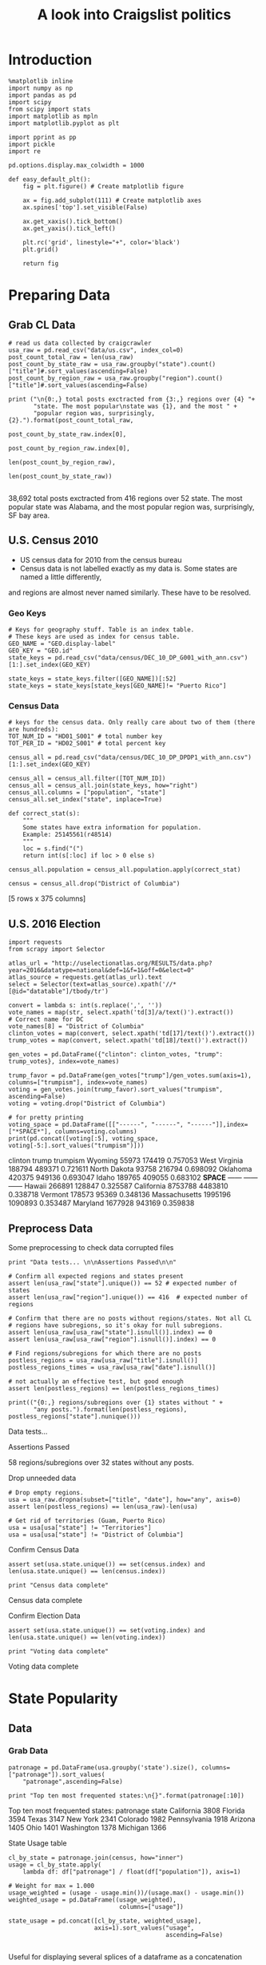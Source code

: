 #+TITLE: A look into Craigslist politics
#+OPTIONS: toc:nil


# <h1 align="center"><font color="0066FF" size=110%>Simple Notebook</font></h1>


* Introduction
#+BEGIN_SRC ipython :session :file  :exports both :tangle ./politics.py
%matplotlib inline
import numpy as np
import pandas as pd
import scipy
from scipy import stats
import matplotlib as mpln
import matplotlib.pyplot as plt

import pprint as pp
import pickle
import re

pd.options.display.max_colwidth = 1000
#+END_SRC

#+RESULTS:

#+BEGIN_SRC ipython :session :file  :exports both
  def easy_default_plt():
      fig = plt.figure() # Create matplotlib figure
      
      ax = fig.add_subplot(111) # Create matplotlib axes
      ax.spines['top'].set_visible(False)

      ax.get_xaxis().tick_bottom()
      ax.get_yaxis().tick_left()

      plt.rc('grid', linestyle="+", color='black')
      plt.grid()

      return fig
#+END_SRC
#+RESULTS:

* Preparing Data
** Grab CL Data
#+BEGIN_SRC ipython :session :file  :results output raw drawer :noweb yes :exports both  :tangle ./politics.py
# read us data collected by craigcrawler 
usa_raw = pd.read_csv("data/us.csv", index_col=0)
post_count_total_raw = len(usa_raw)
post_count_by_state_raw = usa_raw.groupby("state").count()["title"]#.sort_values(ascending=False)
post_count_by_region_raw = usa_raw.groupby("region").count()["title"]#.sort_values(ascending=False)

print ("\n{0:,} total posts exctracted from {3:,} regions over {4} "+ 
       "state. The most popular\nstate was {1}, and the most " + 
       "popular region was, surprisingly, {2}.").format(post_count_total_raw,
                                                        post_count_by_state_raw.index[0],
                                                        post_count_by_region_raw.index[0],
                                                        len(post_count_by_region_raw),
                                                        len(post_count_by_state_raw))

#+END_SRC
#+RESULTS:
:RESULTS:

38,692 total posts exctracted from 416 regions over 52 state. The most popular
state was Alabama, and the most popular region was, surprisingly, SF bay area.
:END:
** U.S. Census 2010
- US census data for 2010 from the census bureau
- Census data is not labelled exactly as my data is. Some states are named a little differently,
and regions are almost never named similarly. These have to be resolved.
*** Geo Keys
#+BEGIN_SRC ipython :session :file  :exports both :tangle ./politics.py
# Keys for geography stuff. Table is an index table.
# These keys are used as index for census table.
GEO_NAME = "GEO.display-label"
GEO_KEY = "GEO.id"
state_keys = pd.read_csv("data/census/DEC_10_DP_G001_with_ann.csv")[1:].set_index(GEO_KEY)

state_keys = state_keys.filter([GEO_NAME])[:52]
state_keys = state_keys[state_keys[GEO_NAME]!= "Puerto Rico"]
#+END_SRC

#+RESULTS:

*** Census Data
#+BEGIN_SRC ipython :session :file  :exports both :tangle ./politics.py
  # keys for the census data. Only really care about two of them (there are hundreds):
  TOT_NUM_ID = "HD01_S001" # total number key
  TOT_PER_ID = "HD02_S001" # total percent key

  census_all = pd.read_csv("data/census/DEC_10_DP_DPDP1_with_ann.csv")[1:].set_index(GEO_KEY)

  census_all = census_all.filter([TOT_NUM_ID])
  census_all = census_all.join(state_keys, how="right")
  census_all.columns = ["population", "state"]
  census_all.set_index("state", inplace=True)
    
  def correct_stat(s):
      """
      Some states have extra information for population. 
      Example: 25145561(r48514)
      """
      loc = s.find("(")
      return int(s[:loc] if loc > 0 else s)

  census_all.population = census_all.population.apply(correct_stat)
  
  census = census_all.drop("District of Columbia")
#+END_SRC

#+RESULTS:

[5 rows x 375 columns]
** U.S. 2016 Election
#+BEGIN_SRC ipython :session :file :results output raw drawer :noweb yes :exports both :tangle ./politics.py
  import requests
  from scrapy import Selector

  atlas_url = "http://uselectionatlas.org/RESULTS/data.php?year=2016&datatype=national&def=1&f=1&off=0&elect=0"
  atlas_source = requests.get(atlas_url).text
  select = Selector(text=atlas_source).xpath('//*[@id="datatable"]/tbody/tr')

  convert = lambda s: int(s.replace(',', ''))
  vote_names = map(str, select.xpath('td[3]/a/text()').extract())
  # Correct name for DC
  vote_names[8] = "District of Columbia"
  clinton_votes = map(convert, select.xpath('td[17]/text()').extract())
  trump_votes = map(convert, select.xpath('td[18]/text()').extract())

  gen_votes = pd.DataFrame({"clinton": clinton_votes, "trump": trump_votes}, index=vote_names)

  trump_favor = pd.DataFrame(gen_votes["trump"]/gen_votes.sum(axis=1), columns=["trumpism"], index=vote_names)  
  voting = gen_votes.join(trump_favor).sort_values("trumpism", ascending=False)  
  voting = voting.drop("District of Columbia")

  # for pretty printing
  voting_space = pd.DataFrame([["------", "------", "------"]],index=["*SPACE*"], columns=voting.columns) 
  print(pd.concat([voting[:5], voting_space, voting[-5:].sort_values("trumpism")]))
#+END_SRC

#+RESULTS:
:RESULTS:
               clinton    trump  trumpism
Wyoming          55973   174419  0.757053
West Virginia   188794   489371  0.721611
North Dakota     93758   216794  0.698092
Oklahoma        420375   949136  0.693047
Idaho           189765   409055  0.683102
*SPACE*         ------   ------    ------
Hawaii          266891   128847  0.325587
California     8753788  4483810  0.338718
Vermont         178573    95369  0.348136
Massachusetts  1995196  1090893  0.353487
Maryland       1677928   943169  0.359838
:END:

** Preprocess Data
Some preprocessing to check data corrupted files
#+BEGIN_SRC ipython :session :file :results output raw drawer :noweb yes :exports both :tangle ./politics.py
  print "Data tests... \n\nAssertions Passed\n\n"

  # Confirm all expected regions and states present
  assert len(usa_raw["state"].unique()) == 52 # expected number of states
  assert len(usa_raw["region"].unique()) == 416  # expected number of regions
 
  # Confirm that there are no posts without regions/states. Not all CL 
  # regions have subregions, so it's okay for null subregions.
  assert len(usa_raw[usa_raw["state"].isnull()].index) == 0
  assert len(usa_raw[usa_raw["region"].isnull()].index) == 0

  # Find regions/subregions for which there are no posts
  postless_regions = usa_raw[usa_raw["title"].isnull()]  
  postless_regions_times = usa_raw[usa_raw["date"].isnull()]

  # not actually an effective test, but good enough
  assert len(postless_regions) == len(postless_regions_times)

  print(("{0:,} regions/subregions over {1} states without " + 
         "any posts.").format(len(postless_regions), postless_regions["state"].nunique()))  
#+END_SRC

#+RESULTS:
:RESULTS:
Data tests... 

Assertions Passed


58 regions/subregions over 32 states without any posts.
:END:

Drop unneeded data
#+BEGIN_SRC ipython :session :file  :exports both :tangle ./politics.py
# Drop empty regions.
usa = usa_raw.dropna(subset=["title", "date"], how="any", axis=0)
assert len(postless_regions) == len(usa_raw)-len(usa)

# Get rid of territories (Guam, Puerto Rico)
usa = usa[usa["state"] != "Territories"]
usa = usa[usa["state"] != "District of Columbia"]
#+END_SRC

#+RESULTS:

Confirm Census Data
#+BEGIN_SRC ipython :session :results output raw drawer :noweb yes  :exports both :tangle ./politics.py
assert set(usa.state.unique()) == set(census.index) and len(usa.state.unique() == len(census.index))

print "Census data complete"
#+END_SRC

#+RESULTS:
:RESULTS:
Census data complete
:END:

Confirm Election Data
#+BEGIN_SRC ipython :session :file :results output raw drawer :noweb yes :exports both :tangle ./politics.py
assert set(usa.state.unique()) == set(voting.index) and len(usa.state.unique() == len(voting.index))

print "Voting data complete"
#+END_SRC
#+RESULTS:
:RESULTS:
Voting data complete
:END:
* State Popularity
** Data
*** Grab Data
#+BEGIN_SRC ipython :session :file :results output raw drawer :noweb yes :exports both :tangle ./politics.py
  patronage = pd.DataFrame(usa.groupby('state').size(), columns=["patronage"]).sort_values(
      "patronage",ascending=False)

  print "Top ten most frequented states:\n{}".format(patronage[:10])
#+END_SRC 
#+RESULTS:
:RESULTS:
Top ten most frequented states:
              patronage
state                  
California         3808
Florida            3594
Texas              3147
New York           2341
Colorado           1982
Pennsylvania       1918
Arizona            1405
Ohio               1401
Washington         1378
Michigan           1366
:END:
State Usage table
#+BEGIN_SRC ipython :session :file :results output raw drawer :noweb yes :exports both :tangle ./politics.py
    cl_by_state = patronage.join(census, how="inner")
    usage = cl_by_state.apply(
        lambda df: df["patronage"] / float(df["population"]), axis=1)

    # Weight for max = 1.000
    usage_weighted = (usage - usage.min())/(usage.max() - usage.min())
    weighted_usage = pd.DataFrame((usage_weighted),
                                   columns=["usage"])

    state_usage = pd.concat([cl_by_state, weighted_usage],
                            axis=1).sort_values("usage",
                                                ascending=False)

#+END_SRC

#+RESULTS:
:RESULTS:
:END:

Useful for displaying several splices of a dataframe as a concatenation
#+BEGIN_SRC ipython :session :file  :results output raw drawer :noweb yes :exports both
  state_usage_space = pd.DataFrame([["------", "------", "------"]],index=["*SPACE*"],
                                   columns=state_usage.columns)

  print(pd.concat([state_usage[:5], state_usage_space, state_usage[-5:].sort_values("usage")]))
#+END_SRC
#+RESULTS:
:RESULTS:
             patronage population       usage
Colorado          1982    5029196           1
Hawaii             445    1360301     0.81696
Montana            286     989415     0.71289
Oregon            1094    3831074    0.703323
Nevada             770    2700551    0.702141
*SPACE*         ------     ------      ------
North Dakota        19     672591           0
Vermont             18     625741  0.00141296
Kansas             106    2853118   0.0243361
Wyoming             22     563626   0.0294766
New Jersey         400    8791894   0.0471436
:END:

** Analysis
*** Colorodo
#+BEGIN_SRC ipython :session :file ./img/py6320p6Z.png :exports both :tangle ./politics.py
top_five = state_usage.sort_values("patronage")[-5:][::-1]
fig = plt.figure() # Create matplotlib figure

ax = fig.add_subplot(111) # Create matplotlib axes
ax.spines['top'].set_visible(False)
ax2 = ax.twinx() # Create another axes that shares the same x-axis as ax.
width = 0.2

top_five.patronage.plot(kind='bar', color='#992255', ax=ax, width=width, position=1)
top_five.population.plot(kind='bar', color='#CC7733', ax=ax2, width=width, position=0)

ax.set_ylabel('Patronage')
ax2.set_ylabel('Population')

ax.get_xaxis().tick_bottom()
ax.get_yaxis().tick_left()
plt.rc('grid', linestyle="+", color='black')
plt.grid()
plt.show()
#+END_SRC

#+RESULTS:
[[file:./img/py6320p6Z.png]]

*** Patronage
#+BEGIN_SRC ipython :session :file ./img/py6320oYD.png :exports both :tangle ./politics.py
x = np.arange(len(state_usage))

plt.bar(x, state_usage.sort("population").patronage)
#+END_SRC

#+RESULTS:
[[file:./img/py6320oYD.png]]

*** Usage
**** Distribution
#+BEGIN_SRC ipython :session :file ./img/py6320LXp.png :exports both :tangle ./politics.py
ax = plt.subplot(111)  
ax.spines["top"].set_visible(False)  
ax.spines["right"].set_visible(False)  
    
ax.get_xaxis().tick_bottom()  
ax.get_yaxis().tick_left()  

plt.xlabel("Usage", fontsize=12)  
plt.ylabel("States", fontsize=12)     

plt.suptitle('Politics Usage Distribution', fontsize=14) 

plt.hist(state_usage.usage,0
         color="#661111", bins=17)  
#+END_SRC

#+RESULTS:
[[file:./img/py6320LXp.png]]

**** Normalized state usage distributions
#+BEGIN_SRC ipython :session :file ./img/py6320jfT.png :exports both :tangle ./politics.py
norm_usage = (state_usage - state_usage.min()) / (state_usage.max() - state_usage.min())
norm_usage.plot(kind="density", title="Normalized PDF estimations", sharey=True)
#+END_SRC

#+RESULTS:
[[file:./img/py6320jfT.png]]

#+BEGIN_SRC ipython :session :file ./img/py6320Yhv.png :exports both :tangle ./politics.py
plt.plot(x, state_usage.population.sort_values().values)
#+END_SRC
#+RESULTS:
[[file:./img/py6320Yhv.png]]
I expect population to relate to patronage linearly.
#+BEGIN_SRC ipython :session :file ./img/py63201RB.png :exports both :tangle ./politics.py
# Getting rid of California
p1 = state_usage.sort_values("population", ascending=False)[5:]

plt.bar(p1["population"], p1["usage"])
#+END_SRC
 #+RESULTS:
 [[file:./img/py63201RB.png]]

*** Politics
#+BEGIN_SRC ipython :session :file ./img/py6320PmN.png :exports both :tangle ./politics.py
states = state_usage.join(voting, how="left").sort_values("usage")[:50]
plt.hist([states.usage, states.trumpism], bins=30)
#+END_SRC
#+RESULTS:
[[file:./img/py6320PmN.png]]

Note the correlation between trumpism and usage
#+BEGIN_SRC ipython :session :results output raw drawer :noweb yes :exports both :tangle ./politics.py
print(states.filter(["patronage", "usage" , "normalized", "trumpism"]).corr())
#+END_SRC :tangle ./politics.py

#+RESULTS:
:RESULTS:
           patronage     usage  trumpism
patronage   1.000000  0.336453 -0.363133
usage       0.336453  1.000000 -0.301936
trumpism   -0.363133 -0.301936  1.000000
:END:

* Text Qualities
** Data
*** Words
Most popular words in English. Grabbed from http://www.world-english.org/english500.htm
#+BEGIN_SRC ipython :session :file  :exports both :tangle ./politics.py
pop_english_words = ["the", "re", "a", "s", "t", "i", "of", "to", "and", "and", "in", "is", "it", "you", "that", "he", "was", "for", "on", "are", "with", "as", "I", "his", "they", "be", "at", "one", "have", "this", "from", "or", "had", "by", "hot", "but", "some", "what", "there", "we", "can", "out", "other", "were", "all", "your", "shit", "when", "up", "use", "word", "how", "said", "an", "each", "she", "which", "do", "their", "time", "if", "will", "way", "about", "many", "fuck", "then", "them", "would", "write", "like", "so", "these", "her", "long", "make", "thing", "see", "him", "two", "has", "look", "more", "day", "could", "go", "come", "did", "my", "sound", "no", "most", "number", "who", "over", "know", "water", "than", "call", "first", "people", "may", "down", "side", "been", "now", "find"]
#+END_SRC

#+RESULTS:

#+BEGIN_SRC ipython :session :file ./img/py63203mB.png :exports both :tangle ./politics.py
  def post_words(df, no_pop=False):
      words = re.findall(r'\w+', df.title.apply(lambda x: x + " ").sum())
      if no_pop:
          # pop_english_words is a list of the most popular (and boring) English
          # words. E.g., "and", "to", "the", etc.
          words = [word for word in words if word not in pop_english_words]
      return  words

  def words(df=usa, no_pop=False):
      # word counts across all posts
      words = post_words(df, no_pop)
      word_counts = Counter([word.lower() for word in words])
      wcs = zip(*[[word, count] for word, count in word_counts.iteritems()])

      corpus = pd.Series(wcs[1], index=wcs[0]).rename("counts")

      return corpus.sort_values(ascending=False)
#+END_SRC
Probably don't care about stupid common words 
#+BEGIN_SRC ipython :session :file ./img/py6320H0c.png :exports both :tangle ./politics.py
posts_corpus = words(df=usa, no_pop=True)

usa_words_full = post_words(df=usa)
usa_words = post_words(df=usa, no_pop=True)

posts_sum = " ".join([word for word in usa_words_full if word.lower() not in pop_english_words])
#+END_SRC
*** Substrings
Find substrings in posts
#+BEGIN_SRC ipython :session :file ./img/py6320WhL.png :exports both  :tangle ./politics.py
  def find_strs(substr, df=usa):
      """
      Get all titles from usa that have substr in their post title. Add some data on capitalization.
      """
      
      find = lambda s: (1 if re.search(substr, s, re.IGNORECASE) else np.nan)

      return df.title[df.title.map(find) == 1].rename("*" + substr + "*", inplace=True)

  def categ_strs(findings):
      """
      Return a list of 
      """
      s = findings.name[1:-1]
      find = lambda sub, string: (1 if re.search(sub, string) else np.nan)

      proper = findings.apply(lambda x: find(s[0].upper() + s[1:].lower(), x)).rename("proper")
      cap = findings.apply(lambda x: find(s.upper(), x)).rename("uppercase")
      low = findings.apply(lambda x: find(s.lower(), x)).rename("lower")

      return pd.concat([proper, cap, low], axis=1)

  def eval_strs(string, df=usa):
      findings = find_strs(string, df)
      return categ_strs(findings).join(findings)
#+END_SRC
** Analysis
*** General Language
Assign to each post their expected value for political leaning
#+BEGIN_SRC ipython :session :file ./img/py6320CcH.png :exports both :tangle ./politics.py
  post_politics = usa.join(voting, on="state").join(
      find_strs("trump"), how="inner")
#+END_SRC
#+BEGIN_SRC ipython :session :file  :exports both :tangle ./politics.py
  lib_words = words(df=post_politics[post_politics.trumpism < .45], no_pop=True).rename("libs")
  conserv_words = words(df=post_politics[post_politics.trumpism > .55], no_pop=True).rename("conservs")  
#+end_src

#+RESULTS:

Words distribution
#+BEGIN_SRC ipython :session :file  :exports both :tangle ./politics.py
# number of words
# percentage distinct
usa_words

#by demographic
#+END_SRC

Ratio
#+BEGIN_SRC ipython :session :results output raw drawer :noweb yes :exports both :tangle ./politics.py

  rat = lambda df: df.libs/df.conservs
  ratio = pd.DataFrame().join([lib_words[lib_words >= 10], conserv_words[conserv_words >= 10]],
                                      how="outer").apply(rat, axis=1).dropna()
  ratio = ratio.rename("dem/rep ratio")
  lib_con_ratio = pd.DataFrame(posts_corpus).join(ratio.sort_values(ascending=False), how="inner")
  lib_con_ratio.sort("dem/rep ratio", ascending=False, inplace=True)
  print(lib_con_ratio[:10])
  #lib_con_ratio = posts_corpus.join(lib_con_ratio.sort_values(ascending=False), on="words")
#+END_SRC

#+RESULTS:
:RESULTS:
         counts  dem/rep ratio
against     346       5.000000
how         463       4.500000
won         320       4.461538
sign        262       3.363636
re         2746       2.928571
voted       223       2.375000
not         993       2.000000
to         1017       1.950000
for         625       1.705882
get         480       1.615385
:END:

*** Trumps
**** Patronage
#+BEGIN_SRC ipython :session :file ./img/py6320Qlq.png :exports both :tangle ./politics.py
trumps = eval_strs("trump").join(usa.state, how="inner")
trumps_by_state = trumps.groupby("state").count().join(states).drop(["clinton", "trump"], axis=1)
up_over_trumps = (trumps_by_state.uppercase/trumps_by_state["*trump*"]).rename("uppercase usage")
prop_over_trumps = (trumps_by_state.proper/trumps_by_state["*trump*"]).rename("propercase usage")
trumps_over_pat = (trumps_by_state["*trump*"]/trumps_by_state.patronage).rename("trumps usage")
trumps_by_state = trumps_by_state.join([prop_over_trumps, up_over_trumps, trumps_over_pat], how="outer")
#+END_SRC
**** Politics
The more pro-Trump your state, the less likely you are to use "Trump" over "TRUMP"
#+BEGIN_SRC ipython :session :file ./img/py6320cup.png :exports both :tangle ./politics.py
trumps_vs_trumpism = trumps_by_state.filter(["trumpism", "propercase usage", "uppercase usage", "trumps usage"]).sort_values("trumps usage", ascending=True)[1:]

pd.DataFrame.hist(trumps_vs_trumpism, bins=50)
#plt.hist([prop_over_cap.trumpism, prop_over_cap[""]], bins=30)
#+END_SRC

#+RESULTS:
[[file:./img/py6320cup.png]]

#+BEGIN_SRC ipython :session :exports both :results output raw drawer :noweb yes
trump_posts = usa.join(voting, on="state").join(find_strs("trump"), how="outer")

print "Selecting states that are espectially anti-trump:\n{0}".format(t[t.trumpism < .4].title.sample(10))

print "\nPolitically liberal states composing the above sampling:\n{0}".format(t[t.trumpism < .4].groupby("state").sum().index.tolist())
#+END_SRC

#+RESULTS:
:RESULTS:
Selecting states that are espectially anti-trump:
14244                       Mehdi Hasan's Awesome Reply in a Debate
3793                                            RE;RE the tea party
24399                          THE SATANIC CONTRACT IS BLOOD MONEY!
15228                     'Prophetic' Underground  Animated Classic
27797             Castros death described by the left and the right
28145                                           Thought for the Day
15351          Trump to bring private security staff to White House
15239                                      The Overthrow of the USA
12593    OBAMA SAYS "FUCK  GODDAMN AMERICA, THE TPP WILL BE PASSED"
13396                                        re: RUDE STORE MANAGER
Name: title, dtype: object

Politically liberal states composing the above sampling:
['California', 'Hawaii', 'Maryland', 'Massachusetts', 'New York', 'Vermont']
:END:

**** Trump Language
#+BEGIN_SRC ipython :session :file ./img/py63202C2.png :exports both :tangle ./politics.py
# not really ever used
trump_words = ["liberals",
               "conservatives",
               "centipede",
               "cuck",
               "maga",
               "regressive left",
               "shillary",
               "sjw",
               "triggered"]
#+END_SRC
**** word cloud
#+BEGIN_SRC ipython :session :file ./img/py6320RCC.png :exports both :tangle ./politics.py
from os import path
from PIL import Image

from wordcloud import WordCloud, STOPWORDS

d = path.dirname(".")

trump_mask = np.array(Image.open(path.join(d, "img/Trump_silhouette.png")))

stopwords = set(STOPWORDS)

wc = WordCloud(background_color="white", max_words=2000, mask=alice_mask,
               stopwords=stopwords)


# generate word cloud
wc.generate(posts_sum)

# save to file
wc.to_file(path.join(d, "img/Trump_test.png"))

# show
plt.imshow(wc)
plt.axis("off")
plt.figure()
plt.imshow(alice_mask, cmap=plt.cm.gray)
plt.axis("off")
plt.show()
#+END_SRC

#+RESULTS:
[[file:./img/py6320RCC.png]]

*** Unicode
ascii vs. unicode usage. 
#+BEGIN_SRC ipython :session :file  :exports both :tangle ./politics.py
def check_ascii(post):
    """
    Determines whether a title is encodable as ascii
    """
    try:
        post.encode('ascii')
        return True
    except UnicodeError:
        return False

ascii_titles_tv = usa.title.apply(check_ascii)
ascii_posts = usa[ascii_titles_tv]
nonascii_posts = usa[~ascii_titles_tv]

distinct_states = nonascii_posts["state"].unique()
print ("{0:,} of {1:,} total posts were non-ascii ({2:.2f}%), confined to {3} "
       + "states.").format(len(nonascii_posts),
                       len(usa),
                       len(nonascii_posts)/float(len(usa)) * 100,
                       len(distinct_states))
#+END_SRC

#+RESULTS:

**** Pennsylvania
Pennsylvania has was the preeminent outlier in non-ascii usage per-state
#+BEGIN_SRC ipython :session :file  :exports both :tangle ./politics.py :results output raw drawer :noweb yes 
nonascii_states_count = nonascii_posts.groupby(
    "state").title.nunique().sort_values(ascending=False)
print "\nTop ten most popular unicode states:"
print nonascii_states_count[:10]

pennsylvania = nonascii_posts[nonascii_posts["state"] == "Pennsylvania"]
print pennsylvania["title"].tolist()[0]

print("\nA single Trump memester seems to be responsible for the chaos " +
      "in Pennsylvania.\n" + "I suspect that these crazy unicode posts " +
      "are mostly done by a very small\nset of people, though there is " +
      "no way to tell.")
print "\nRandom sample of 5 non-ascii Pennsylvania posts"
print pennsylvania["title"][:5]

pennsylvania.groupby("region").count()

post_uniqueness = pennsylvania.title.nunique()/float(len(pennsylvania.title))

post_uniqueness
#+END_SRC

#+RESULTS:
:RESULTS:

Top ten most popular unicode states:
state
Pennsylvania    23
New York         9
Maryland         7
Florida          5
California       5
Arizona          4
Texas            4
Washington       4
New Jersey       3
Alabama          2
Name: title, dtype: int64
ðŸ™ŠðŸ™‰The ZOMBIES Are ComingðŸ™‰ðŸ™Š

A single Trump memester seems to be responsible for the chaos in Pennsylvania.
I suspect that these crazy unicode posts are mostly done by a very small
set of people, though there is no way to tell.

Random sample of 5 non-ascii Pennsylvania posts
18398           ðŸ™ŠðŸ™‰The ZOMBIES Are ComingðŸ™‰ðŸ™Š
18410    ðŸ’¥DONALD J. TRUMPðŸ’¥[Need a Tissue Anyone]
18418           ðŸ�µðŸ™‰The Zombies Are ComingðŸ�µðŸ™‰
18426       ðŸ‘‘HAPPY NEW YEARSðŸ‘‘DONALD J. TRUMPðŸ‘‘
18430           ðŸ™ŠðŸ™‰The ZOMBIES Are ComingðŸ™‰ðŸ™Š
Name: title, dtype: object
:END:

***** Colorado
#+BEGIN_SRC ipython :session :file  :exports both :tangle ./politics.py :results output raw drawer :noweb yes
print "{0} regions in Colorado".format(usa[usa['state'] == "Colorado"]["region"].nunique())
#+END_SRC

#+RESULTS:
:RESULTS:
7 regions in Colorado
:END:
#+BEGIN_SRC ipython :session :results output raw drawer :noweb yes :exports both :tangle ./politics.py
print(len(usa.groupby("state")["title"].agg(sum)["Kansas"]))
#+END_SRC

#+RESULTS:
:RESULTS:
3112
:END:

      
*** Semantics
#+BEGIN_SRC ipython :session :file ./img/py63201WL.png :exports both :tangle ./politics.py
  from textblob import TextBlob

  def semants(text):
      blob = TextBlob(text)
      ss = 0
      for sentence in blob.sentences:
          ss += sentence.sentiment.polarity

      return float(ss)/len(blob.sentences)
#+END_SRC
#+BEGIN_SRC ipython :session :file ./img/py63202Qe.png :exports both :tangle ./politics.py
semantics = ascii_posts.title.map(lambda x: semants(x)).rename("semants")
semant = eval_strs("trump", df=ascii_posts).join(pd.DataFrame(semantics))
sems_usa = semant.join(usa, how="inner")
trumps_semantics = sems_usa.groupby("state").mean().join(voting, how="inner").sort_values("semants").corr()
#+END_SRC
#+BEGIN_SRC ipython :session :file ./img/py6320Dbk.png :exports both :tangle ./politics.py
total_semants = usa.join(semantics, how="outer").groupby("state").mean().join(voting).sort_values("semants").corr()
#+END_SRC
#+BEGIN_SRC ipython :session :file /home/dodge/workspace/craig-politics/img/py22415wVX.png :exports both

#+END_SRC

#+RESULTS:
[[file:/home/dodge/workspace/craig-politics/img/py22415wVX.png]]

